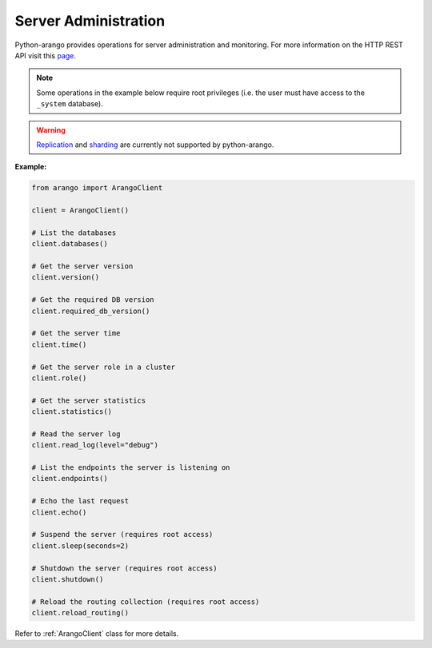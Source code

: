 .. _admin-page:

Server Administration
---------------------

Python-arango provides operations for server administration and monitoring.
For more information on the HTTP REST API visit this
`page <https://docs.arangodb.com/HTTP/AdministrationAndMonitoring>`__.

.. note::
     Some operations in the example below require root privileges (i.e. the
     user must have access to the ``_system`` database).

.. warning::
    `Replication <https://docs.arangodb.com/HTTP/Replications>`__ and
    `sharding <https://docs.arangodb.com/HTTP/ShardingInterface>`__ are
    currently not supported by python-arango.

**Example:**

.. code-block:: python

    from arango import ArangoClient

    client = ArangoClient()

    # List the databases
    client.databases()

    # Get the server version
    client.version()

    # Get the required DB version
    client.required_db_version()

    # Get the server time
    client.time()

    # Get the server role in a cluster
    client.role()

    # Get the server statistics
    client.statistics()

    # Read the server log
    client.read_log(level="debug")

    # List the endpoints the server is listening on
    client.endpoints()

    # Echo the last request
    client.echo()

    # Suspend the server (requires root access)
    client.sleep(seconds=2)

    # Shutdown the server (requires root access)
    client.shutdown()

    # Reload the routing collection (requires root access)
    client.reload_routing()


Refer to :ref:`ArangoClient` class for more details.

